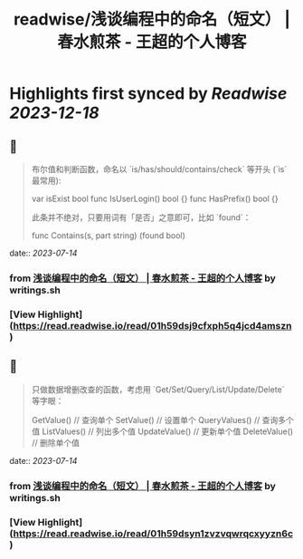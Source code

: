:PROPERTIES:
:title: readwise/浅谈编程中的命名（短文） | 春水煎茶 - 王超的个人博客
:END:

:PROPERTIES:
:author: [[writings.sh]]
:full-title: "浅谈编程中的命名（短文） | 春水煎茶 - 王超的个人博客"
:category: [[articles]]
:url: https://writings.sh/post/naming
:image-url: https://readwise-assets.s3.amazonaws.com/static/images/article4.6bc1851654a0.png
:END:

* Highlights first synced by [[Readwise]] [[2023-12-18]]
** 📌
#+BEGIN_QUOTE
布尔值和判断函数，命名以 `is/has/should/contains/check` 等开头 (`is` 最常用):

    var isExist bool
    func IsUserLogin() bool {}
    func HasPrefix() bool {}
    

此条并不绝对，只要用词有「是否」之意即可，比如 `found`：

    func Contains(s, part string) (found bool) 
#+END_QUOTE
    date:: [[2023-07-14]]
*** from _浅谈编程中的命名（短文） | 春水煎茶 - 王超的个人博客_ by writings.sh
*** [View Highlight](https://read.readwise.io/read/01h59dsj9cfxph5q4jcd4amszn)
** 📌
#+BEGIN_QUOTE
只做数据增删改查的函数，考虑用 `Get/Set/Query/List/Update/Delete` 等字眼：

    GetValue()     // 查询单个
    SetValue()     // 设置单个
    QueryValues()  // 查询多个值
    ListValues()   // 列出多个值
    UpdateValue()  // 更新单个值
    DeleteValue()  // 删除单个值 
#+END_QUOTE
    date:: [[2023-07-14]]
*** from _浅谈编程中的命名（短文） | 春水煎茶 - 王超的个人博客_ by writings.sh
*** [View Highlight](https://read.readwise.io/read/01h59dsyn1zvzvqwrqcxyyzn6c)